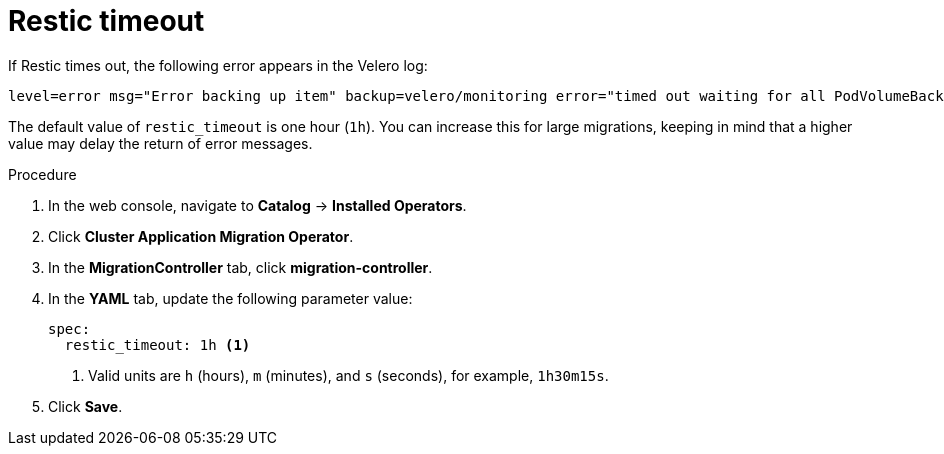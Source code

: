 // Module included in the following assemblies:
//
// migration/migrating_openshift_3_to_4/migrating-openshift-3-to-4.adoc
[id='migration-restic-timeout_{context}']
= Restic timeout

If Restic times out, the following error appears in the Velero log:

----
level=error msg="Error backing up item" backup=velero/monitoring error="timed out waiting for all PodVolumeBackups to complete" error.file="/go/src/github.com/heptio/velero/pkg/restic/backupper.go:165" error.function="github.com/heptio/velero/pkg/restic.(*backupper).BackupPodVolumes" group=v1
----

The default value of `restic_timeout` is one hour (`1h`). You can increase this for large migrations, keeping in mind that a higher value may delay the return of error messages.

.Procedure

. In the web console, navigate to *Catalog* -> *Installed Operators*.
. Click *Cluster Application Migration Operator*.
. In the *MigrationController* tab, click *migration-controller*.
. In the *YAML* tab, update the following parameter value:
+
----
spec:
  restic_timeout: 1h <1>
----
<1> Valid units are `h` (hours), `m` (minutes), and `s` (seconds), for example, `1h30m15s`.

. Click *Save*.

